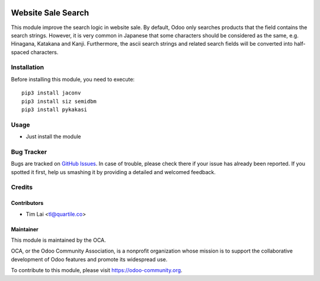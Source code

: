 .. image:: https://img.shields.io/badge/licence-LGPL--3-blue.png
   :target: http://www.gnu.org/licenses/lgpl-3.0-standalone.html
   :alt: License: LGPL-3

===================
Website Sale Search
===================

This module improve the search logic in website sale. By default, Odoo only
searches products that the field contains the search strings. However, it is
very common in Japanese that some characters should be considered as the
same, e.g. Hinagana, Katakana and Kanji.
Furthermore, the ascii search strings and related search fields will be
converted into half-spaced characters.

Installation
============

Before installing this module, you need to execute::

    pip3 install jaconv
    pip3 install siz semidbm
    pip3 install pykakasi

Usage
=====

* Just install the module

.. image:: https://odoo-community.org/website/image/ir.attachment/5784_f2813bd/datas
   :alt: Try me on Runbot
   :target: https://runbot.odoo-community.org/runbot/257/11.0


Bug Tracker
===========

Bugs are tracked on `GitHub Issues
<https://github.com/OCA/l10n-japan/issues>`_. In case of trouble, please
check there if your issue has already been reported. If you spotted it first,
help us smashing it by providing a detailed and welcomed feedback.

Credits
=======

Contributors
------------

* Tim Lai <tl@quartile.co>

Maintainer
----------

.. image:: https://odoo-community.org/logo.png
   :alt: Odoo Community Association
   :target: https://odoo-community.org

This module is maintained by the OCA.

OCA, or the Odoo Community Association, is a nonprofit organization whose
mission is to support the collaborative development of Odoo features and
promote its widespread use.

To contribute to this module, please visit https://odoo-community.org.
